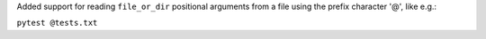 Added support for reading ``file_or_dir`` positional arguments from a file
using the prefix character '@', like e.g.:

``pytest @tests.txt``
